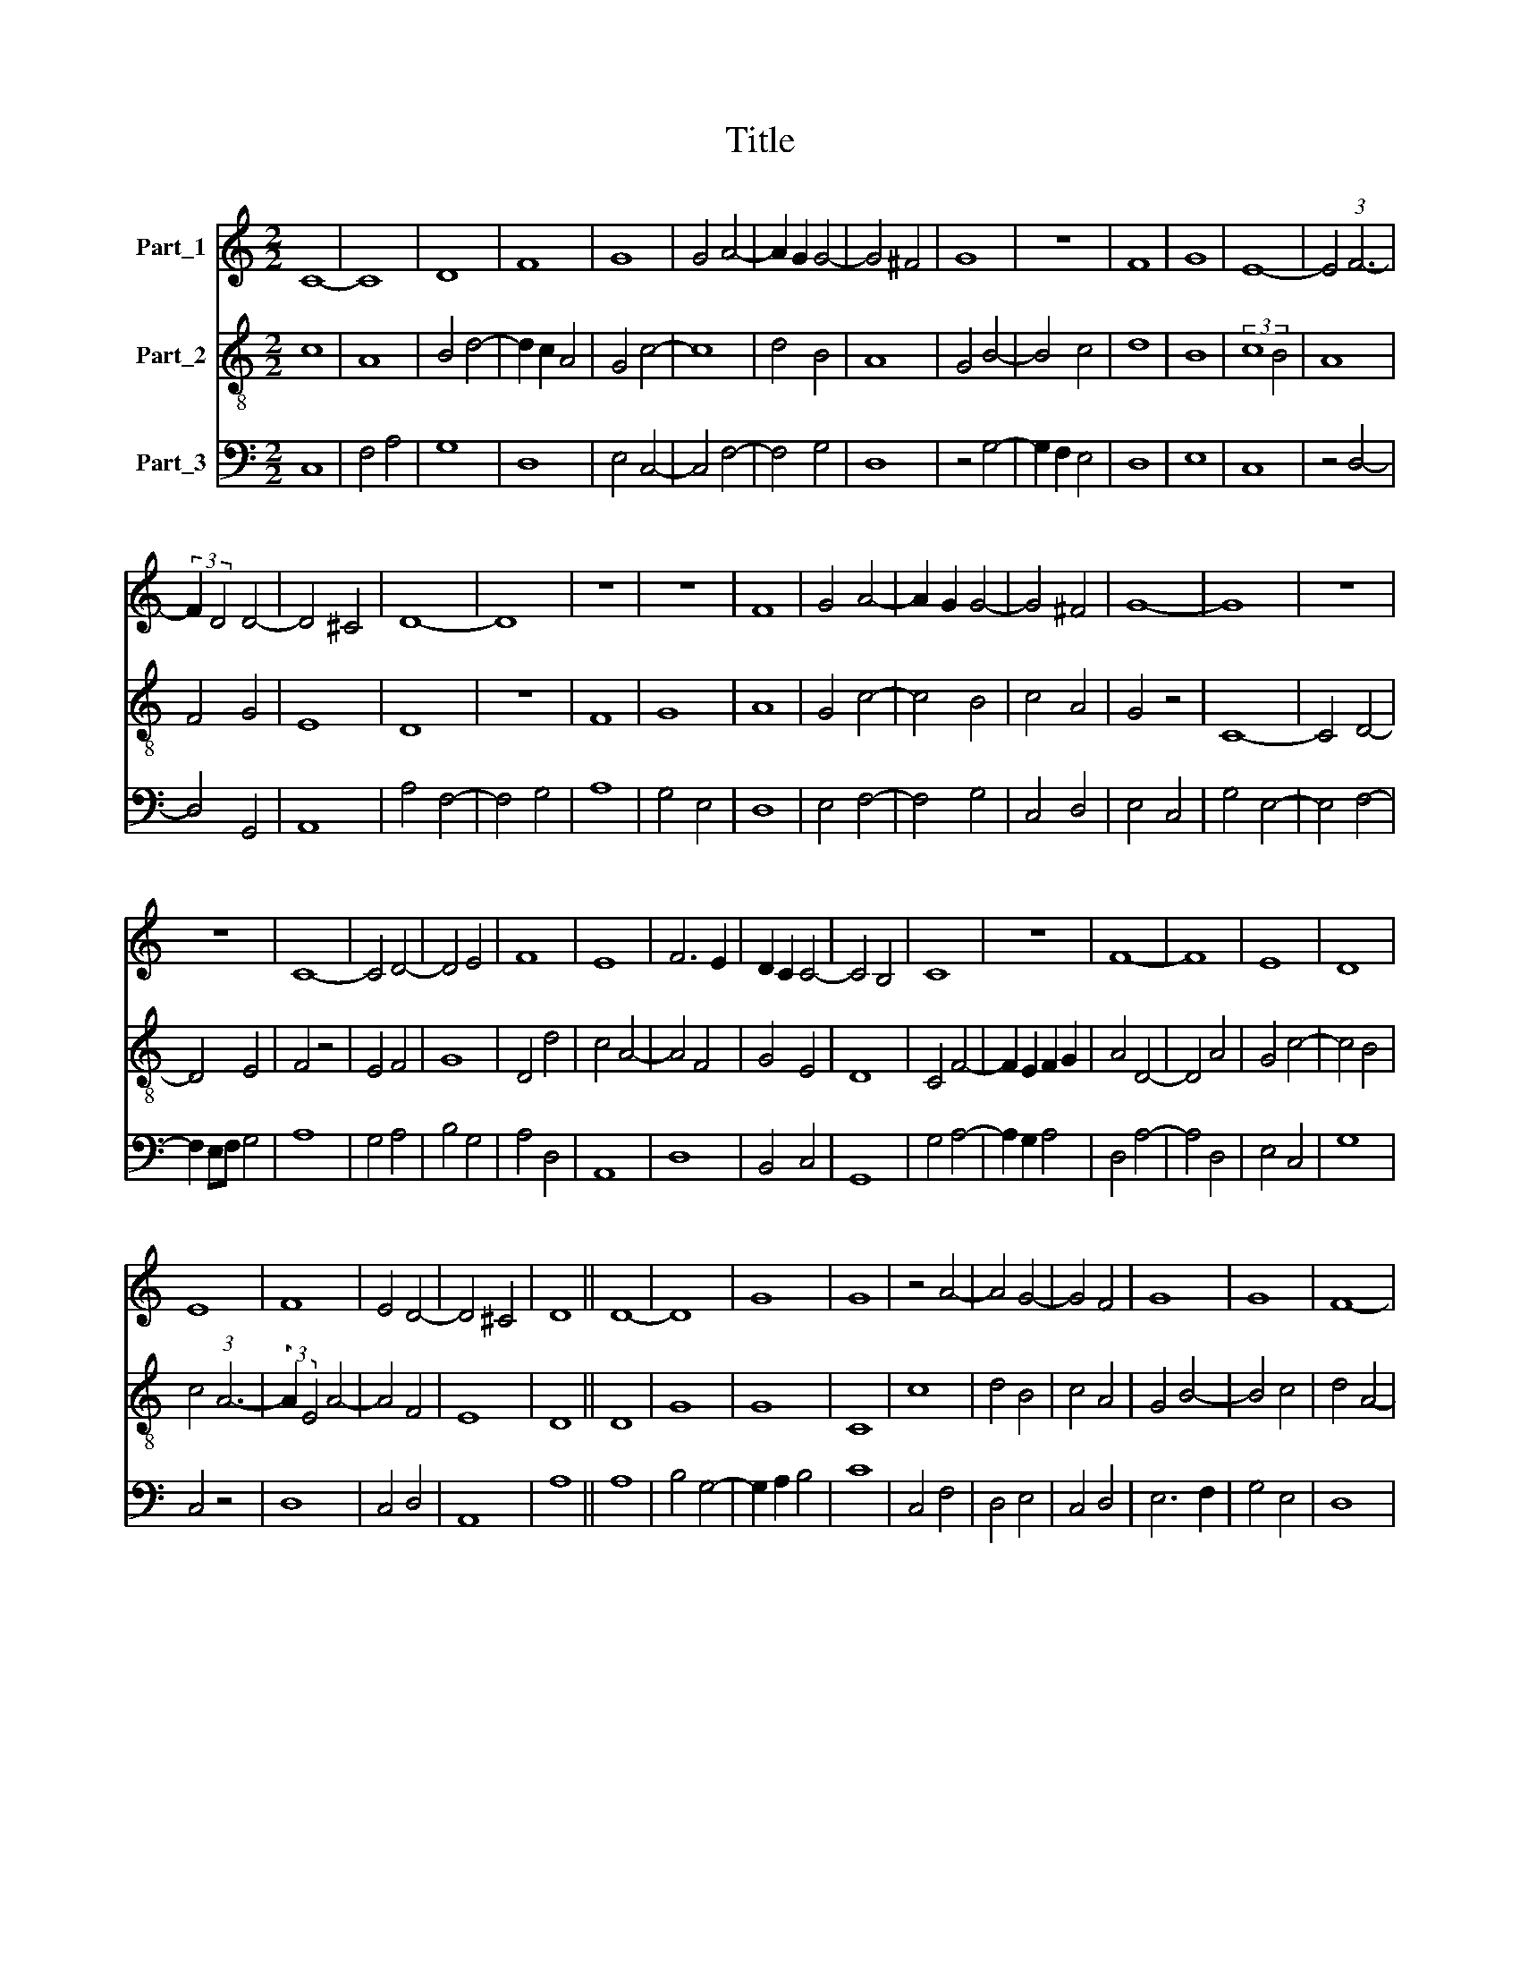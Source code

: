 X:1
T:Title
%%score 1 2 3
L:1/8
M:2/2
K:C
V:1 treble nm="Part_1"
V:2 treble-8 nm="Part_2"
V:3 bass nm="Part_3"
V:1
 C8- | C8 | D8 | F8 | G8 | G4 A4- | A2 G2 G4- | G4 ^F4 | G8 | z8 | F8 | G8 | E8- | E4 (3:2:1F6- | %14
 (3:2:2F2 D4 D4- | D4 ^C4 | D8- | D8 | z8 | z8 | F8 | G4 A4- | A2 G2 G4- | G4 ^F4 | G8- | G8 | z8 | %27
 z8 | C8- | C4 D4- | D4 E4 | F8 | E8 | F6 E2 | D2 C2 C4- | C4 B,4 | C8 | z8 | F8- | F8 | E8 | D8 | %42
 E8 | F8 | E4 D4- | D4 ^C4 | D8 || D8- | D8 | G8 | G8 | z4 A4- | A4 G4- | G4 F4 | G8 | G8 | F8- | %57
 F4 D4 | E8 | D8 | z4 D4- | D4 D4- | D2 E2 F4- | F2 D2 D4- | D4 ^C4 | D8 | D8 | z4 D4- | D2 E2 F4 | %69
 G4 A4- | A4 F4 | D8 | G8 | F4 E4- | E4 C4 | D8 | E4 F4- | F2 D2 F4- | F2 E2 D2 C2 | D4 C4- | %80
 C2 A,2 B,4 | C8 | z8 | D8 | C8 | D4 D4- | D4 ^C4 | D4 (3:2:1A,6- | (3:2:2A,2 B,4 C4- | C4 D4 | %90
 E4 F4- | F4 E4 | D8 | C8 | z4 F4- | F8 | F4 G4- | G4 F4 | E4 F4- | F4 D4- | D4 ^C4 | D8 | z8 | %103
 D8 | F8- | F4 F4 | F8 | G8 | G8 | F8 | G4 A4- | A4 G4 | A8 | A8 | G8 | F8 | E8 | C8 | D8 | E8 | %120
 F4 E4- | E2 D2 D4- | D4 C4 | D8 |] %124
V:2
 c8 | A8 | B4 d4- | d2 c2 A4 | G4 c4- | c8 | d4 B4 | A8 | G4 B4- | B4 c4 | d8 | B8 | (3:2:2c8 B4 | %13
 A8 | F4 G4 | E8 | D8 | z8 | F8 | G8 | A8 | G4 c4- | c4 B4 | c4 A4 | G4 z4 | C8- | C4 D4- | D4 E4 | %28
 F4 z4 | E4 F4 | G8 | D4 d4 | c4 A4- | A4 F4 | G4 E4 | D8 | C4 F4- | F2 E2 F2 G2 | A4 D4- | D4 A4 | %40
 G4 c4- | c4 B4 | c4 (3:2:1A6- | (3:2:2A2 E4 A4- | A4 F4 | E8 | D8 || D8 | G8 | G8 | C8 | c8 | %52
 d4 B4 | c4 A4 | G4 B4- | B4 c4 | d4 A4- | A4 B4 | c8 | d8 | G8 | F4 G4 | D6 E2 | F4 G4 | E8 | D8 | %66
 z8 | G6 A2 | B4 A4 | B4 c4 | d8 | B4 G4- | G4 A4- | A4 G4 | E8 | F4 G4- | G4 D4 | F6 E2 | %78
 D2 C2 D2 E2 | F2 G2 E4 | D8 | C8- | C8 | F4 G4 | A8 | F4 D4 | E8 | D8 | A8- | A4 B4 | c4 d4- | %91
 d4 c4- | c4 B4 | c8 | A8 | D8 | A4 B4 | c4 A4 | G4 A4 | D8 | E8 | D8- | D8 | d8 | A8 | D8 | %106
 z4 d4 | e4 B4- | B4 c4 | d8 | c4 A4 | B8 | A4 F4- | F4 D4 | E8 | D8 | C8 | z4 E4 | F4 G4- | %119
 G4 A4 | D4 C4 | D4 F4 | E8 | D8 |] %124
V:3
 C,8 | F,4 A,4 | G,8 | D,8 | E,4 C,4- | C,4 F,4- | F,4 G,4 | D,8 | z4 G,4- | G,2 F,2 E,4 | D,8 | %11
 E,8 | C,8 | z4 D,4- | D,4 G,,4 | A,,8 | A,4 F,4- | F,4 G,4 | A,8 | G,4 E,4 | D,8 | E,4 F,4- | %22
 F,4 G,4 | C,4 D,4 | E,4 C,4 | G,4 E,4- | E,4 F,4- | F,2 E,F, G,4 | A,8 | G,4 A,4 | B,4 G,4 | %31
 A,4 D,4 | A,,8 | D,8 | B,,4 C,4 | G,,8 | G,4 A,4- | A,2 G,2 A,4 | D,4 A,4- | A,4 D,4 | E,4 C,4 | %41
 G,8 | C,4 z4 | D,8 | C,4 D,4 | A,,8 | A,8 || A,8 | B,4 G,4- | G,2 A,2 B,4 | C8 | C,4 F,4 | %52
 D,4 E,4 | C,4 D,4 | E,6 F,2 | G,4 E,4 | D,8 | z8 | A,8 | D,4 G,4- | G,2 A,2 B,4 | %61
 A,4 (3:2:2B,4 C2 | D6 B,2 | A,4 B,4 | G,8 | A,8 | B,8- | B,4 G,4- | G,4 D,4 | G,4 E,4 | D,8 | %71
 G,8 | E,4 D,4- | D,4 E,4 | C,4 G,4 | A,4 (3:2:1B,6- | (3:2:2B,2 C4 D4- | D4 A,4- | A,4 A,4- | %79
 A,2 B,2 G,4- | G,4 F,4 | G,8 | z8 | D,4 _B,,4 | A,,8 | _B,,8 | A,,8 | z4 F,4 | F,6 G,2 | A,4 G,4 | %90
 E,4 D,4- | D,4 E,2 F,2 | G,8 | C,8 | D,8 | A,8 | F,4 E,4 | C,4 D,4 | E,4 D,4- | D,4 B,,4 | A,,8 | %101
 A,8- | A,8 | D,8- | D,8 | D,4 A,4- | A,4 F,4 | E,8- | E,8 | D,8 | E,4 F,4 | G,8 | D,8 | z4 D4 | %114
 B,4 C4 | D2 A,2 B,2 A,B, | C6 B,2 | A,4 G,4 | A,4 B,4- | B,2 A,B, C4 | D2 B,2 C4 | B,2 A,2 A,4- | %122
 A,4 G,4 | A,8 |] %124

